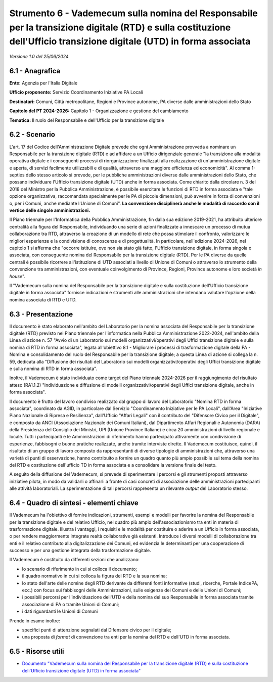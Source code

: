 Strumento 6 - Vademecum sulla nomina del Responsabile per la transizione digitale (RTD) e sulla costituzione dell'Ufficio transizione digitale (UTD) in forma associata
=======================================================================================================================================================================

*Versione 1.0 del 25/06/2024*

6.1 - Anagrafica
----------------

**Ente:** Agenzia per l'Italia Digitale

**Ufficio proponente:** Servizio Coordinamento Iniziative PA Locali

**Destinatari:** Comuni, Città metropolitane, Regioni e Province
autonome, PA diverse dalle amministrazioni dello Stato

**Capitolo del PT 2024-2026:** Capitolo 1 - Organizzazione e gestione
del cambiamento

**Tematica:** ll ruolo del Responsabile e dell'Ufficio per la
transizione digitale

6.2 - Scenario
--------------

L'art. 17 del Codice dell'Amministrazione Digitale prevede che ogni
Amministrazione provveda a nominare un Responsabile per la transizione
digitale (RTD) e ad affidare a un Ufficio dirigenziale generale "la
transizione alla modalità operativa digitale e i conseguenti processi di
riorganizzazione finalizzati alla realizzazione di un'amministrazione
digitale e aperta, di servizi facilmente utilizzabili e di qualità,
attraverso una maggiore efficienza ed economicità". Al comma 1-septies
dello stesso articolo si prevede, per le pubbliche amministrazioni
diverse dalle amministrazioni dello Stato, che possano individuare
l'Ufficio transizione digitale (UTD) anche in forma associata. Come
chiarito dalla circolare n. 3 del 2018 del Ministro per la Pubblica
Amministrazione, è possibile esercitare le funzioni di RTD in forma
associata e "tale opzione organizzativa, raccomandata specialmente per
le PA di piccole dimensioni, può avvenire in forza di convenzioni o, per
i Comuni, anche mediante l'Unione di Comuni". **La convenzione
disciplinerà anche le modalità di raccordo con il vertice delle singole
amministrazioni.**

Il Piano triennale per l'Informatica della Pubblica Amministrazione, fin
dalla sua edizione 2019-2021, ha attribuito ulteriore centralità alla
figura del Responsabile, individuando una serie di azioni finalizzate a
innescare un processo di mutua collaborazione tra RTD, attraverso la
creazione di un modello di rete che possa stimolare il confronto,
valorizzare le migliori esperienze e la condivisione di conoscenze e di
progettualità. In particolare, nell'edizione 2024-2026, nel capitolo 1
si afferma che "occorre istituire, ove non sia stato già fatto,
l'Ufficio transizione digitale, in forma singola o associata, con
conseguente nomina del Responsabile per la transizione digitale (RTD).
Per le PA diverse da quelle centrali è possibile ricorrere
all'istituzione di UTD associati a livello di Unione di Comuni o
attraverso lo strumento della convenzione tra amministrazioni, con
eventuale coinvolgimento di Province, Regioni, Province autonome e loro
società *in house*".

Il "Vademecum sulla nomina del Responsabile per la transizione digitale
e sulla costituzione dell'Ufficio transizione digitale in forma
associata" fornisce indicazioni e strumenti alle amministrazioni che
intendano valutare l'opzione della nomina associata di RTD e UTD.

6.3 - Presentazione
-------------------

Il documento è stato elaborato nell'ambito del Laboratorio per la nomina
associata del Responsabile per la transizione digitale (RTD) previsto
nel Piano triennale per l'informatica nella Pubblica Amministrazione
2022-2024, nell'ambito della Linea di azione n. 57 "Avvio di un
Laboratorio sui modelli organizzativi/operativi degli Uffici transizione
digitale e sulla nomina di RTD in forma associata", legata all'obiettivo
8.1 - Migliorare i processi di trasformazione digitale della PA - Nomina
e consolidamento del ruolo del Responsabile per la transizione digitale;
a questa Linea di azione si collega la n. 59, dedicata alla "Diffusione
dei risultati del Laboratorio sui modelli organizzativi/operativi degli
Uffici transizione digitale e sulla nomina di RTD in forma associata".

Inoltre, il Vademecum è stato individuato come target del Piano
triennale 2024-2026 per il raggiungimento del risultato atteso (RA1.1.2)
"Individuazione e diffusione di modelli organizzativi/operativi degli
Uffici transizione digitale, anche in forma associata".

Il documento è frutto del lavoro condiviso realizzato dal gruppo di
lavoro del Laboratorio "Nomina RTD in forma associata", coordinato da
AGID, in particolare dal Servizio "Coordinamento Iniziative per le PA
Locali", dall'Area "Iniziative Piano Nazionale di Ripresa e Resilienza",
dall'Ufficio "Affari Legali" con il contributo del "Difensore Civico per
il Digitale", e composto da ANCI (Associazione Nazionale dei Comuni
Italiani), dal Dipartimento Affari Regionali e Autonomia (DARA) della
Presidenza del Consiglio dei Ministri, UPI (Unione Province Italiane) e
circa 20 amministrazioni di livello regionale e locale. Tutti i
partecipanti e le Amministrazioni di riferimento hanno partecipato
attivamente con condivisione di esperienze, fabbisogni e buone pratiche
realizzate, anche tramite interviste dirette. Il Vademecum costituisce,
quindi, il risultato di un gruppo di lavoro composto da rappresentanti
di diverse tipologie di amministrazioni che, attraverso una varietà di
punti di osservazione, hanno contribuito a fornire un quadro quanto più
ampio possibile sul tema della nomina del RTD e costituzione
dell'ufficio TD in forma associata e a consolidare la versione finale
del testo.

A seguito della diffusione del Vademecum, si prevede di sperimentare i
percorsi e gli strumenti proposti attraverso iniziative pilota, in modo
da validarli o affinarli a fronte di casi concreti di associazione delle
amministrazioni partecipanti alle attività laboratoriali. La
sperimentazione di tali percorsi rappresenta un rilevante *output* del
Laboratorio stesso.

6.4 - Quadro di sintesi - elementi chiave
-----------------------------------------

Il Vademecum ha l'obiettivo di fornire indicazioni, strumenti, esempi e
modelli per favorire la nomina del Responsabile per la transizione
digitale e del relativo Ufficio, nel quadro più ampio
dell'associazionismo tra enti in materia di trasformazione digitale.
Illustra i vantaggi, i requisiti e le modalità per costituire o aderire
a un Ufficio in forma associata, o per rendere maggiormente integrate
realtà collaborative già esistenti. Introduce i diversi modelli di
collaborazione tra enti e il relativo contributo alla digitalizzazione
dei Comuni, ed evidenzia le determinanti per una cooperazione di
successo e per una gestione integrata della trasformazione digitale.

Il Vademecum è costituito da differenti sezioni che analizzano:

-  lo scenario di riferimento in cui si colloca il documento;

-  il quadro normativo in cui si colloca la figura del RTD e la sua
   nomina;

-  lo stato dell'arte delle nomine degli RTD derivante da differenti
   fonti informative (studi, ricerche, Portale IndicePA, ecc.) con focus
   sui fabbisogni delle Amministrazioni, sulle esigenze dei Comuni e
   delle Unioni di Comuni;

-  i possibili percorsi per l'individuazione dell'UTD e della nomina del
   suo Responsabile in forma associata tramite associazione di PA o
   tramite Unioni di Comuni;

-  i dati riguardanti le Unioni di Comuni

Prende in esame inoltre:

-  specifici punti di attenzione segnalati dal Difensore civico per il
   digitale;

-  una proposta di *format* di convenzione tra enti per la nomina del
   RTD e dell'UTD in forma associata.

6.5 - Risorse utili
-------------------

-  `Documento "Vademecum sulla nomina del Responsabile per la
   transizione digitale (RTD) e sulla costituzione dell'Ufficio
   transizione digitale (UTD) in forma
   associata" <https://www.agid.gov.it/sites/agid/files/2024-06/Vademecum%20nomina%20RTD%20e%20UTD%20%20in%20forma%20associata.pdf>`__
